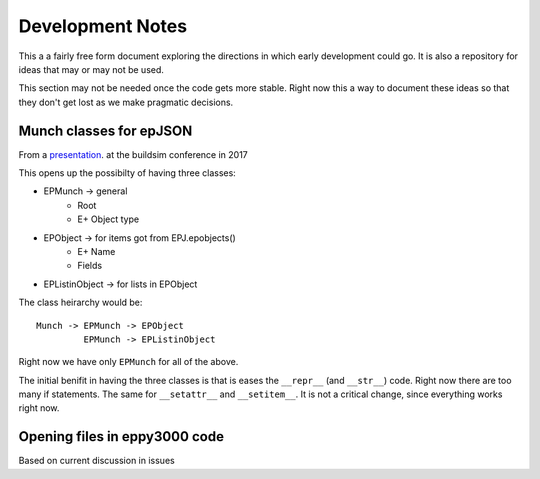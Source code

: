 =================
Development Notes
=================

This a a fairly free form document exploring the directions in which early development could go. It is also a repository for ideas that may or may not be used.  

This section may not be needed once the code gets more stable. Right now this a way to document these ideas so that they don't get lost as we make pragmatic decisions.

Munch classes for epJSON
------------------------


From a `presentation <http://web.eecs.utk.edu/~jnew1/presentations/2017_IBPSA_JSON.pdf>`_. at the buildsim conference in 2017 

.. image:: ./images/developmentnotes/epJSON_structure.png

This opens up the possibilty of having three classes:

- EPMunch -> general
    - Root
    - E+ Object type
- EPObject -> for items got from EPJ.epobjects()
    - E+ Name
    - Fields
- EPListinObject -> for lists in EPObject

The class heirarchy would be::

    Munch -> EPMunch -> EPObject
             EPMunch -> EPListinObject

Right now we have only ``EPMunch`` for all of the above.

The initial benifit in having the three classes is that is eases the ``__repr__`` (and ``__str__``) code. Right now there are too many if statements. The same for ``__setattr__`` and ``__setitem__``. It is not a critical change, since everything works right now.


Opening files in eppy3000 code
------------------------------

Based on current discussion in issues
